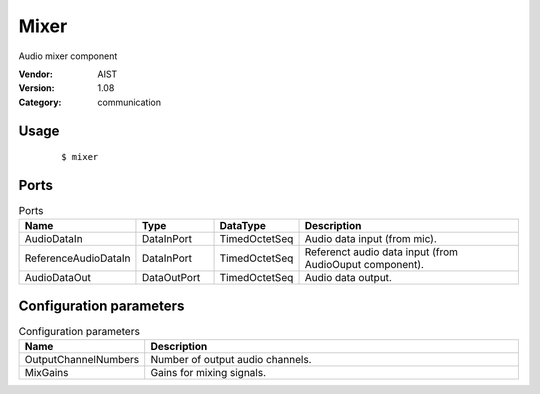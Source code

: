 Mixer
=====
Audio mixer component

:Vendor: AIST
:Version: 1.08
:Category: communication

Usage
-----

  ::

  $ mixer


Ports
-----
.. csv-table:: Ports
   :header: "Name", "Type", "DataType", "Description"
   :widths: 8, 8, 8, 26
   
   "AudioDataIn", "DataInPort", "TimedOctetSeq", "Audio data input (from mic)."
   "ReferenceAudioDataIn", "DataInPort", "TimedOctetSeq", "Referenct audio data input (from AudioOuput component)."
   "AudioDataOut", "DataOutPort", "TimedOctetSeq", "Audio data output."

.. digraph:: comp

   rankdir=LR;
   Mixer [shape=Mrecord, label="Mixer"];
   AudioDataIn [shape=plaintext, label="AudioDataIn"];
   AudioDataIn -> Mixer;
   ReferenceAudioDataIn [shape=plaintext, label="ReferenceAudioDataIn"];
   ReferenceAudioDataIn -> Mixer;
   AudioDataOut [shape=plaintext, label="AudioDataOut"];
   Mixer -> AudioDataOut;

Configuration parameters
------------------------
.. csv-table:: Configuration parameters
   :header: "Name", "Description"
   :widths: 12, 38
   
   "OutputChannelNumbers", "Number of output audio channels."
   "MixGains", "Gains for mixing signals."

